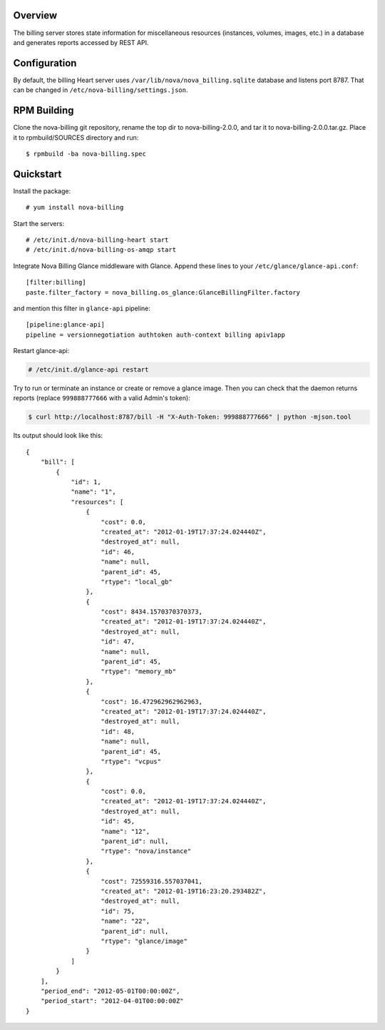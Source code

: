 Overview
===========================

The billing server stores state information for miscellaneous resources
(instances, volumes, images, etc.) in a database and generates reports
accessed by REST API.


Configuration
===========================

By default, the billing Heart server uses ``/var/lib/nova/nova_billing.sqlite`` database 
and listens port 8787. That can be changed in ``/etc/nova-billing/settings.json``.


RPM Building
===========================

Clone the nova-billing git repository, rename the top dir to nova-billing-2.0.0,
and tar it to nova-billing-2.0.0.tar.gz. Place it to rpmbuild/SOURCES
directory and run::

    $ rpmbuild -ba nova-billing.spec


Quickstart
===========================

Install the package:

::

    # yum install nova-billing

Start the servers:

::

    # /etc/init.d/nova-billing-heart start
    # /etc/init.d/nova-billing-os-amqp start

Integrate Nova Billing Glance middleware with Glance. Append these lines to your ``/etc/glance/glance-api.conf``: 

::

    [filter:billing]
    paste.filter_factory = nova_billing.os_glance:GlanceBillingFilter.factory


and mention this filter in ``glance-api`` pipeline:

::

    [pipeline:glance-api]
    pipeline = versionnegotiation authtoken auth-context billing apiv1app

Restart glance-api:

.. code-block:: bash

    # /etc/init.d/glance-api restart

Try to run or terminate an instance or create or remove a glance image. Then you can check that the daemon returns reports
(replace ``999888777666`` with a valid Admin's token):

.. code-block:: bash

    $ curl http://localhost:8787/bill -H "X-Auth-Token: 999888777666" | python -mjson.tool

Its output should look like this:

::

    {
        "bill": [
            {
                "id": 1, 
                "name": "1", 
                "resources": [
                    {
                        "cost": 0.0, 
                        "created_at": "2012-01-19T17:37:24.024440Z", 
                        "destroyed_at": null, 
                        "id": 46, 
                        "name": null, 
                        "parent_id": 45, 
                        "rtype": "local_gb"
                    }, 
                    {
                        "cost": 8434.1570370370373, 
                        "created_at": "2012-01-19T17:37:24.024440Z", 
                        "destroyed_at": null, 
                        "id": 47, 
                        "name": null, 
                        "parent_id": 45, 
                        "rtype": "memory_mb"
                    }, 
                    {
                        "cost": 16.472962962962963, 
                        "created_at": "2012-01-19T17:37:24.024440Z", 
                        "destroyed_at": null, 
                        "id": 48, 
                        "name": null, 
                        "parent_id": 45, 
                        "rtype": "vcpus"
                    }, 
                    {
                        "cost": 0.0, 
                        "created_at": "2012-01-19T17:37:24.024440Z", 
                        "destroyed_at": null, 
                        "id": 45, 
                        "name": "12", 
                        "parent_id": null, 
                        "rtype": "nova/instance"
                    },  
                    {
                        "cost": 72559316.557037041, 
                        "created_at": "2012-01-19T16:23:20.293482Z", 
                        "destroyed_at": null, 
                        "id": 75, 
                        "name": "22", 
                        "parent_id": null, 
                        "rtype": "glance/image"
                    }
                ]
            }
        ], 
        "period_end": "2012-05-01T00:00:00Z", 
        "period_start": "2012-04-01T00:00:00Z"
    }

